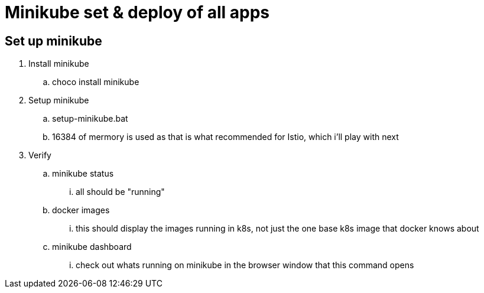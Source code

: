 = Minikube set & deploy of all apps

== Set up minikube
. Install minikube
.. choco install minikube
. Setup minikube
.. setup-minikube.bat
.. 16384 of mermory is used as that is what recommended for Istio, which i'll play with next
. Verify
.. minikube status
... all should be "running"
.. docker images
... this should display the images running in k8s, not just the one base k8s image that docker knows about
.. minikube dashboard
... check out whats running on minikube in the browser window that this command opens
